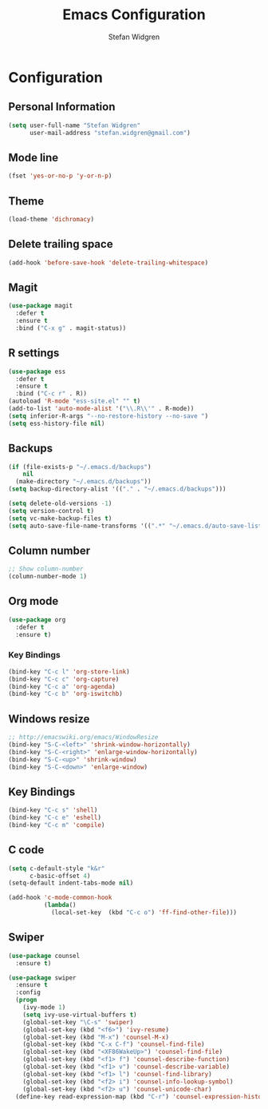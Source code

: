 #+TITLE: Emacs Configuration
#+AUTHOR: Stefan Widgren
#+OPTIONS: toc:4 h:4

* Configuration

** Personal Information

#+BEGIN_SRC emacs-lisp
(setq user-full-name "Stefan Widgren"
      user-mail-address "stefan.widgren@gmail.com")
#+END_SRC
** Mode line

#+BEGIN_SRC emacs-lisp
(fset 'yes-or-no-p 'y-or-n-p)
#+END_SRC
** Theme
#+BEGIN_SRC emacs-lisp
  (load-theme 'dichromacy)
#+END_SRC
** Delete trailing space

#+BEGIN_SRC emacs-lisp
(add-hook 'before-save-hook 'delete-trailing-whitespace)
#+END_SRC

** Magit

#+BEGIN_SRC emacs-lisp
(use-package magit
  :defer t
  :ensure t
  :bind ("C-x g" . magit-status))
#+END_SRC

** R settings

#+BEGIN_SRC emacs-lisp
(use-package ess
  :defer t
  :ensure t
  :bind ("C-c r" . R))
(autoload 'R-mode "ess-site.el" "" t)
(add-to-list 'auto-mode-alist '("\\.R\\'" . R-mode))
(setq inferior-R-args "--no-restore-history --no-save ")
(setq ess-history-file nil)
#+END_SRC

** Backups
#+BEGIN_SRC emacs-lisp
(if (file-exists-p "~/.emacs.d/backups")
    nil
  (make-directory "~/.emacs.d/backups"))
(setq backup-directory-alist '(("." . "~/.emacs.d/backups")))
#+END_SRC

#+BEGIN_SRC emacs-lisp
(setq delete-old-versions -1)
(setq version-control t)
(setq vc-make-backup-files t)
(setq auto-save-file-name-transforms '((".*" "~/.emacs.d/auto-save-list/" t)))
#+END_SRC

** Column number
#+BEGIN_SRC emacs-lisp
;; Show column-number
(column-number-mode 1)
#+END_SRC
** Org mode
#+BEGIN_SRC emacs-lisp
(use-package org
  :defer t
  :ensure t)
#+END_SRC

*** Key Bindings

#+BEGIN_SRC emacs-lisp
(bind-key "C-c l" 'org-store-link)
(bind-key "C-c c" 'org-capture)
(bind-key "C-c a" 'org-agenda)
(bind-key "C-c b" 'org-iswitchb)
#+END_SRC

** Windows resize
#+BEGIN_SRC emacs-lisp
;; http://emacswiki.org/emacs/WindowResize
(bind-key "S-C-<left>" 'shrink-window-horizontally)
(bind-key "S-C-<right>" 'enlarge-window-horizontally)
(bind-key "S-C-<up>" 'shrink-window)
(bind-key "S-C-<down>" 'enlarge-window)
#+END_SRC

** Key Bindings
#+BEGIN_SRC emacs-lisp
(bind-key "C-c s" 'shell)
(bind-key "C-c e" 'eshell)
(bind-key "C-c m" 'compile)
#+END_SRC

** C code
#+BEGIN_SRC emacs-lisp
(setq c-default-style "k&r"
      c-basic-offset 4)
(setq-default indent-tabs-mode nil)

(add-hook 'c-mode-common-hook
          (lambda()
            (local-set-key  (kbd "C-c o") 'ff-find-other-file)))
 #+END_SRC

** Swiper
#+BEGIN_SRC emacs-lisp
  (use-package counsel
    :ensure t)

  (use-package swiper
    :ensure t
    :config
    (progn
      (ivy-mode 1)
      (setq ivy-use-virtual-buffers t)
      (global-set-key "\C-s" 'swiper)
      (global-set-key (kbd "<f6>") 'ivy-resume)
      (global-set-key (kbd "M-x") 'counsel-M-x)
      (global-set-key (kbd "C-x C-f") 'counsel-find-file)
      (global-set-key (kbd "<XF86WakeUp>") 'counsel-find-file)
      (global-set-key (kbd "<f1> f") 'counsel-describe-function)
      (global-set-key (kbd "<f1> v") 'counsel-describe-variable)
      (global-set-key (kbd "<f1> l") 'counsel-find-library)
      (global-set-key (kbd "<f2> i") 'counsel-info-lookup-symbol)
      (global-set-key (kbd "<f2> u") 'counsel-unicode-char)
    (define-key read-expression-map (kbd "C-r") 'counsel-expression-history)))
#+END_SRC
